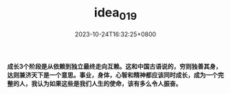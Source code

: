 #+TITLE: idea_019
#+DATE: 2023-10-24T16:32:25+0800
#+SLUG: idea_019
#+draft: false

*成长3个阶段是从依赖到独立最终走向互赖。这和中国古语说的，穷则独善其身，达则兼济天下是一个意思。事业，身体，心智和精神都应该同时成长，成为一个完整的人，我认为如果这些是我们人生的使命，该有多么令人振奋。*

